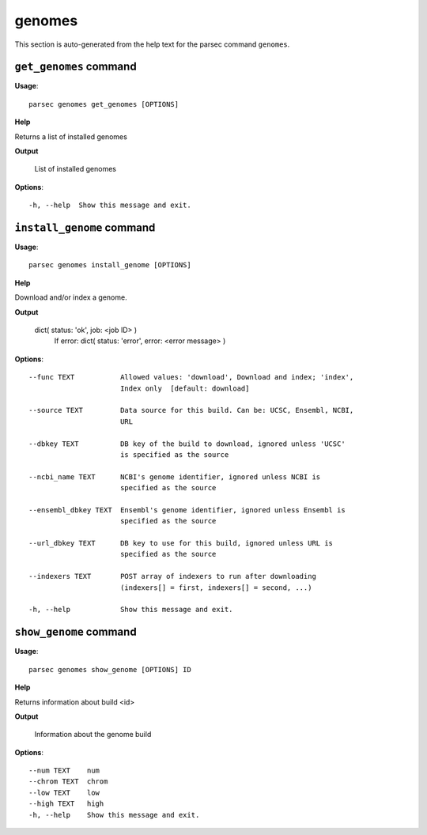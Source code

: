 genomes
=======

This section is auto-generated from the help text for the parsec command
``genomes``.


``get_genomes`` command
-----------------------

**Usage**::

    parsec genomes get_genomes [OPTIONS]

**Help**

Returns a list of installed genomes


**Output**


    List of installed genomes
    
**Options**::


      -h, --help  Show this message and exit.
    

``install_genome`` command
--------------------------

**Usage**::

    parsec genomes install_genome [OPTIONS]

**Help**

Download and/or index a genome.


**Output**


    dict( status: 'ok', job: <job ID> )
            If error:
            dict( status: 'error', error: <error message> )
    
**Options**::


      --func TEXT           Allowed values: 'download', Download and index; 'index',
                            Index only  [default: download]
    
      --source TEXT         Data source for this build. Can be: UCSC, Ensembl, NCBI,
                            URL
    
      --dbkey TEXT          DB key of the build to download, ignored unless 'UCSC'
                            is specified as the source
    
      --ncbi_name TEXT      NCBI's genome identifier, ignored unless NCBI is
                            specified as the source
    
      --ensembl_dbkey TEXT  Ensembl's genome identifier, ignored unless Ensembl is
                            specified as the source
    
      --url_dbkey TEXT      DB key to use for this build, ignored unless URL is
                            specified as the source
    
      --indexers TEXT       POST array of indexers to run after downloading
                            (indexers[] = first, indexers[] = second, ...)
    
      -h, --help            Show this message and exit.
    

``show_genome`` command
-----------------------

**Usage**::

    parsec genomes show_genome [OPTIONS] ID

**Help**

Returns information about build <id>


**Output**


    Information about the genome build
    
**Options**::


      --num TEXT    num
      --chrom TEXT  chrom
      --low TEXT    low
      --high TEXT   high
      -h, --help    Show this message and exit.
    
